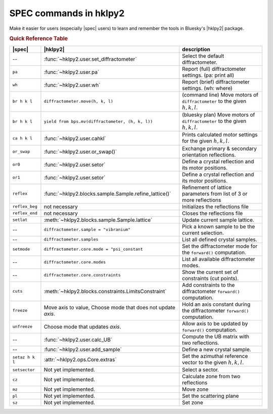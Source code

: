 .. index:: SPEC; commands

.. _spec_commands_map:

========================
SPEC commands in hklpy2
========================

Make it easier for users (especially |spec| users) to learn and remember
the tools in Bluesky's |hklpy2| package.

.. index:: !Quick Reference Table
.. rubric:: Quick Reference Table

===============  =============================================================  ============
|spec|           |hklpy2|                                                       description
===============  =============================================================  ============
--               :func:`~hklpy2.user.set_diffractometer`                        Select the default diffractometer.
``pa``           :func:`~hklpy2.user.pa`                                        Report (full) diffractometer settings.  (pa: print all)
``wh``           :func:`~hklpy2.user.wh`                                        Report (brief) diffractometer settings. (wh: where)
``br h k l``     ``diffractometer.move(h, k, l)``                               (command line) Move motors of ``diffractometer`` to the given :math:`h, k, l`.
``br h k l``     ``yield from bps.mv(diffractometer, (h, k, l))``               (bluesky plan) Move motors of ``diffractometer`` to the given :math:`h, k, l`.
``ca h k l``     :func:`~hklpy2.user.cahkl`                                     Prints calculated motor settings for the given :math:`h, k, l`.
``or_swap``      :func:`~hklpy2.user.or_swap()`                                 Exchange primary & secondary orientation reflections.
``or0``          :func:`~hklpy2.user.setor`                                     Define a crystal reflection and its motor positions.
``or1``          :func:`~hklpy2.user.setor`                                     Define a crystal reflection and its motor positions.
``reflex``       :func:`~hklpy2.blocks.sample.Sample.refine_lattice()`          Refinement of lattice parameters from list of 3 or more reflections
``reflex_beg``   not necessary                                                  Initializes the reflections file
``reflex_end``   not necessary                                                  Closes the reflections file
``setlat``       :meth:`~hklpy2.blocks.sample.Sample.lattice`                   Update current sample lattice.
--               ``diffractometer.sample = "vibranium"``                        Pick a known sample to be the current selection.
--               ``diffractometer.samples``                                     List all defined crystal samples.
``setmode``      ``diffractometer.core.mode = "psi_constant``                   Set the diffractometer mode for the ``forward()`` computation.
--               ``diffractometer.core.modes``                                  List all available diffractometer modes.
--               ``diffractometer.core.constraints``                            Show the current set of constraints (cut points).
``cuts``         :meth:`~hklpy2.blocks.constraints.LimitsConstraint`            Add constraints to the diffractometer ``forward()`` computation.
``freeze``       Move axis to value, Choose mode that does not update *axis*.   Hold an axis constant during the diffractometer ``forward()`` computation.
``unfreeze``     Choose mode that updates *axis*.                               Allow axis to be updated by ``forward()`` computation.
--               :func:`~hklpy2.user.calc_UB`                                   Compute the UB matrix with two reflections.
--               :func:`~hklpy2.user.add_sample`                                Define a new crystal sample.
``setaz h k l``  :attr:`~hklpy2.ops.Core.extras`                                Set the azimuthal reference vector to the given :math:`h, k, l`.
``setsector``    Not yet implemented.                                           Select a sector.
``cz``           Not yet implemented.                                           Calculate zone from two reflections
``mz``           Not yet implemented.                                           Move zone
``pl``           Not yet implemented.                                           Set the scattering plane
``sz``           Not yet implemented.                                           Set zone
===============  =============================================================  ============
